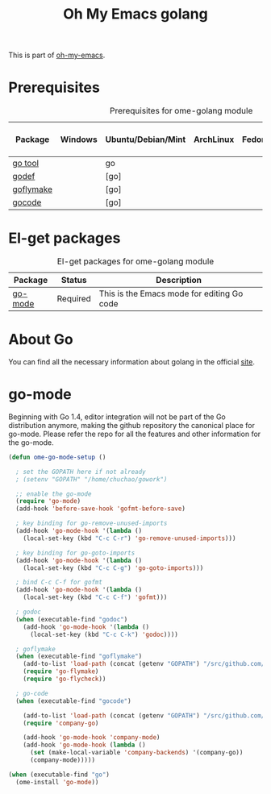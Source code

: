#+TITLE: Oh My Emacs golang
#+OPTIONS: toc:2 num:nil ^:nil

This is part of [[https://github.com/xiaohanyu/oh-my-emacs][oh-my-emacs]].

* Prerequisites
  :PROPERTIES:
  :CUSTOM_ID: golang-prerequisites
  :END:

#+NAME: golang-prerequisites
#+CAPTION: Prerequisites for ome-golang module
| Package | Windows | Ubuntu/Debian/Mint | ArchLinux | Fedora | Mac OS X | Mandatory? |
|---------+---------+--------------------+-----------+--------+----------+------------|
| [[https://golang.org/cmd/go][go tool]]            |         | go               |           |        |          | Yes       |
| [[https://github.com/rogpeppe/godef][godef]]      |         | [go]             |           |        |          | No        |
| [[https://github.com/dougm/goflymake][goflymake]] |         | [go]             |           |        |          | No        |
| [[https://github.com/nsf/gocode][gocode]]         |         | [go]             |           |        |          | No        |

* El-get packages
  :PROPERTIES:
  :CUSTOM_ID: golang-el-get-packages
  :END:

#+NAME: golang-el-get-packages
#+CAPTION: El-get packages for ome-golang module
| Package      | Status   | Description                                       |
|--------------+----------+---------------------------------------------------|
| [[https://github.com/dominikh/go-mode.el][go-mode]] | Required | This is the Emacs mode for editing Go code |

* About Go
  You can find all the necessary information about golang in the official [[https://golang.org][site]].

* go-mode
  :PROPERTIES:
  :CUSTOM_ID: go-mode
  :END:

Beginning with Go 1.4, editor integration will not be part of the Go distribution
anymore, making the github repository the canonical place for go-mode. Please refer
the repo for all the features and other information for the go-mode.

#+NAME: go-mode
#+BEGIN_SRC emacs-lisp
(defun ome-go-mode-setup ()

  ; set the GOPATH here if not already
  ; (setenv "GOPATH" "/home/chuchao/gowork")

  ;; enable the go-mode
  (require 'go-mode)
  (add-hook 'before-save-hook 'gofmt-before-save)
  
  ; key binding for go-remove-unused-imports
  (add-hook 'go-mode-hook '(lambda ()
    (local-set-key (kbd "C-c C-r") 'go-remove-unused-imports)))

  ; key binding for go-goto-imports
  (add-hook 'go-mode-hook '(lambda ()
    (local-set-key (kbd "C-c C-g") 'go-goto-imports)))
    
  ; bind C-c C-f for gofmt  
  (add-hook 'go-mode-hook '(lambda ()
    (local-set-key (kbd "C-c C-f") 'gofmt)))
  
  ; godoc
  (when (executable-find "godoc")
    (add-hook 'go-mode-hook '(lambda ()
      (local-set-key (kbd "C-c C-k") 'godoc))))

  ; goflymake
  (when (executable-find "goflymake")
    (add-to-list 'load-path (concat (getenv "GOPATH") "/src/github.com/dougm/goflymake"))
    (require 'go-flymake)
    (require 'go-flycheck))

  ; go-code
  (when (executable-find "gocode")
    
    (add-to-list 'load-path (concat (getenv "GOPATH") "/src/github.com/nsf/gocode/emacs-company"))
    (require 'company-go)

    (add-hook 'go-mode-hook 'company-mode)
    (add-hook 'go-mode-hook (lambda ()
      (set (make-local-variable 'company-backends) '(company-go))
      (company-mode)))))

(when (executable-find "go")
  (ome-install 'go-mode))
#+END_SRC
